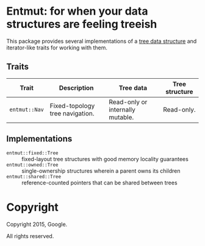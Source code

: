 * Entmut: for when your data structures are feeling treeish

This package provides several implementations of a [[http://en.wikipedia.org/wiki/Tree_(data_structure)][tree data structure]] and
iterator-like traits for working with them.

** Traits

| Trait         | Description                     | Tree data                        | Tree structure |
|---------------+---------------------------------+----------------------------------+----------------|
| =entmut::Nav= | Fixed-topology tree navigation. | Read-only or internally mutable. | Read-only.     |

** Implementations

 - =entmut::fixed::Tree= :: fixed-layout tree structures with good memory
      locality guarantees
 - =entmut::owned::Tree= :: single-ownership structures wherein a parent owns
      its children
 - =entmut::shared::Tree= :: reference-counted pointers that can be shared
      between trees

* Copyright

Copyright 2015, Google.

All rights reserved.
